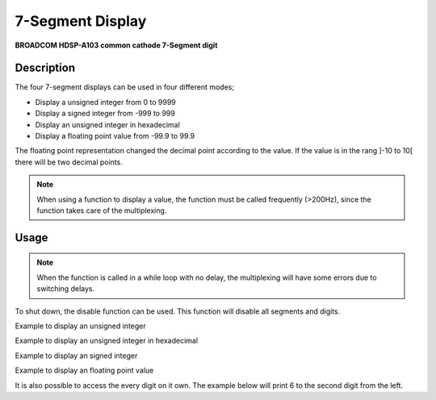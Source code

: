 7-Segment Display
=================
**BROADCOM HDSP-A103 common cathode 7-Segment digit**

.. seealso::
    * `HDSP-A103 Datasheet <_static/datasheets/yggdrasil/HDSP-A103.pdf>`_ 


Description
-----------

The four 7-segment displays can be used in four different modes;

* Display a unsigned integer from 0 to 9999
* Display a signed integer from -999 to 999
* Display an unsigned integer in hexadecimal
* Display a floating point value from -99.9 to 99.9

The floating point representation changed the decimal point according to the value. If the value is in the rang ]-10 to 10[ there will be two decimal points.

.. note::
    When using a function to display a value, the function must be called frequently (>200Hz), since the function takes care of the multiplexing.

Usage
-----

.. note:: 
    When the function is called in a while loop with no delay, the multiplexing will have some errors due to switching delays. 

To shut down, the disable function can be used. This function will disable all segments and digits.

Example to display an unsigned integer

.. tabs::

    .. code-tab:: c

        while(1) {

            // Set the value
            yggdrasil_SevenSegment_SetUnsigned(1234);

            // Add a delay
            core_Delay(1);

        }

    .. code-tab:: cpp

        while(true) {

            // Set the value
            bsp::ygg::prph::SevenSegment::setUnsigned(1234);

            // Add a delay
            bsp::core::delay(1);

        }
    
Example to display an unsigned integer in hexadecimal

.. tabs::

    .. code-tab:: c

        while(1) {

            // Set the value
            yggdrasil_SevenSegment_SetHexadecimal(0xACDC);

            // Add a delay
            core_Delay(1);

        }

    .. code-tab:: cpp

        while(true) {

            // Set the value
            bsp::ygg::prph::SevenSegment::setHexadecimal(0xACDC);

            // Add a delay
            bsp::core::delay(1);

        }

Example to display an signed integer

.. tabs::

    .. code-tab:: c

        while(1) {

            // Set the value
            yggdrasil_SevenSegment_SetSigned(-123);

            // Add a delay
            core_Delay(1);

        }

    .. code-tab:: cpp

        while(true) {

            // Set the value
            bsp::ygg::prph::SevenSegment::setSigned(-123);

            // Add a delay
            bsp::core::delay(1);

        }

Example to display an floating point value

.. tabs::

    .. code-tab:: c

        while(1) {

            // Set the value
            yggdrasil_SevenSegment_SetFloatingPoint(-3.14);

            // Add a delay
            core_Delay(1);

        }

    .. code-tab:: cpp

        while(true) {

            // Set the value
            bsp::ygg::prph::SevenSegment::setFloatingPoint(-3.14);

            // Add a delay
            bsp::core::delay(1);

        }

It is also possible to access the every digit on it own.
The example below will print 6 to the second digit from the left.

.. tabs::

    .. code-tab:: c

        while(1) {

            // The value to display (accepts also hexadecimal)
            yggdrasil_SevenSegment_SetDigit(6);

            // Enable the digit. in this case the second from the left
            yggdrasil_SevenSegment_EnableDigit(1);

            // The delay is optional, since no multiplexing is done
            core_Delay(1);

        }

    .. code-tab:: cpp

        while(true) {

            // The value to display (accepts also hexadecimal)
            bsp::ygg::prph::SevenSegment::setDigit(6);

            // Enable the digit. in this case the second from the left
            bsp::ygg::prph::SevenSegment::enableDigit(1);

            // The delay is optional, since no multiplexing is done
            bsp::core::delay(1);

        }
